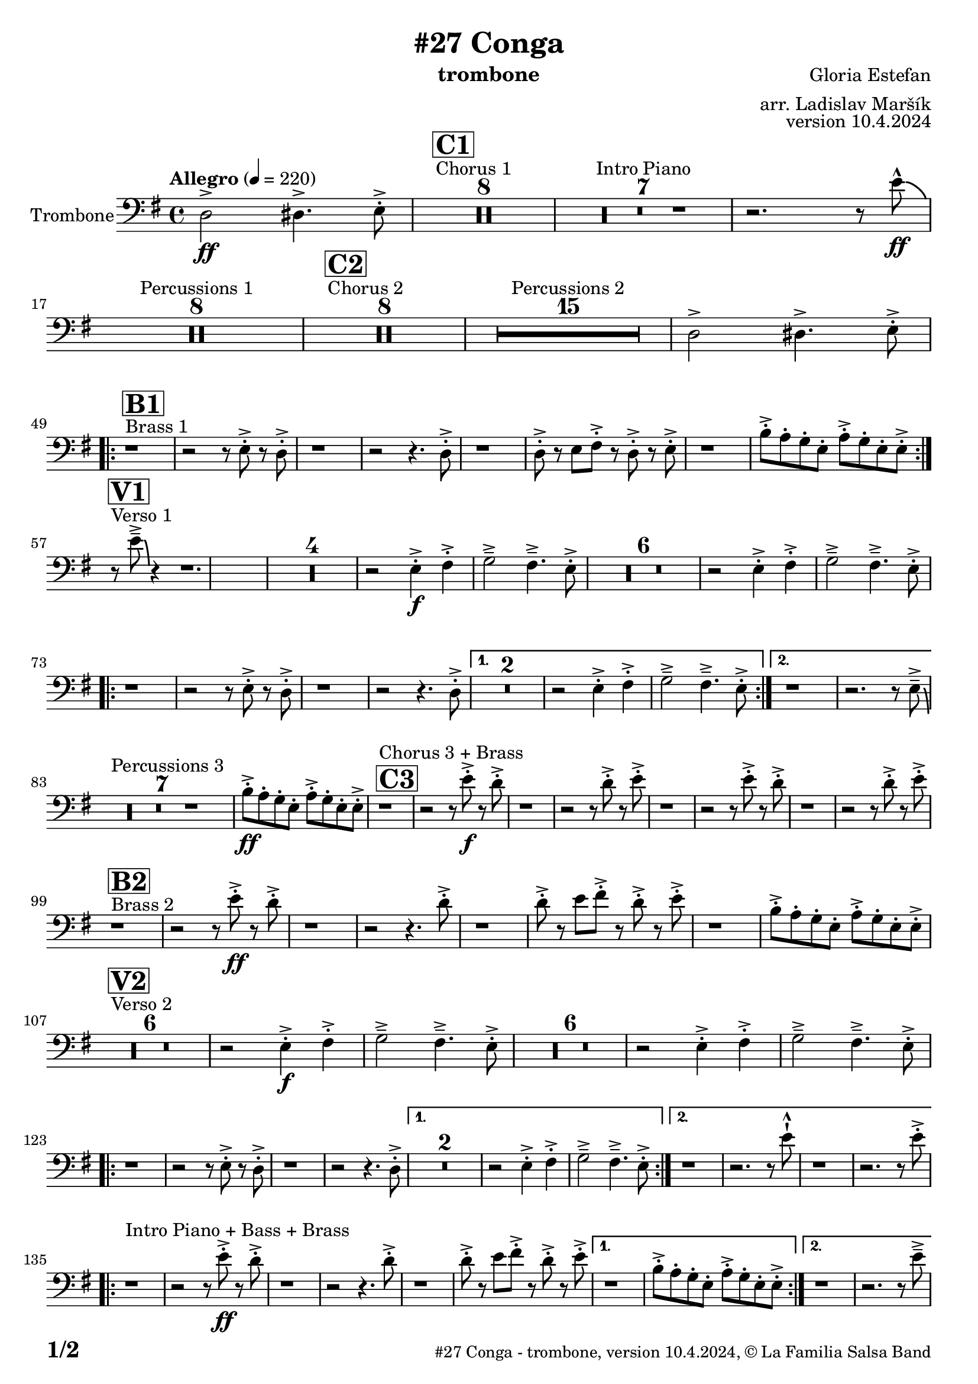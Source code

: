 \version "2.24.0"

% Sheet revision 2022_09


\header {
    title = "#27 Conga"
        instrument = "trombone"
    composer = "Gloria Estefan"
      arranger = "arr. Ladislav Maršík"
  opus = "version 10.4.2024"
  copyright = "© La Familia Salsa Band"
}

inst =
#(define-music-function
  (string)
  (string?)
  #{ <>^\markup \abs-fontsize #16 \bold \box #string #})

makePercent = #(define-music-function (note) (ly:music?)
                 (make-music 'PercentEvent 'length (ly:music-length note)))

#(define (test-stencil grob text)
   (let* ((orig (ly:grob-original grob))
          (siblings (ly:spanner-broken-into orig)) ; have we been split?
          (refp (ly:grob-system grob))
          (left-bound (ly:spanner-bound grob LEFT))
          (right-bound (ly:spanner-bound grob RIGHT))
          (elts-L (ly:grob-array->list (ly:grob-object left-bound 'elements)))
          (elts-R (ly:grob-array->list (ly:grob-object right-bound 'elements)))
          (break-alignment-L
           (filter
            (lambda (elt) (grob::has-interface elt 'break-alignment-interface))
            elts-L))
          (break-alignment-R
           (filter
            (lambda (elt) (grob::has-interface elt 'break-alignment-interface))
            elts-R))
          (break-alignment-L-ext (ly:grob-extent (car break-alignment-L) refp X))
          (break-alignment-R-ext (ly:grob-extent (car break-alignment-R) refp X))
          (num
           (markup text))
          (num
           (if (or (null? siblings)
                   (eq? grob (car siblings)))
               num
               (make-parenthesize-markup num)))
          (num (grob-interpret-markup grob num))
          (num-stil-ext-X (ly:stencil-extent num X))
          (num-stil-ext-Y (ly:stencil-extent num Y))
          (num (ly:stencil-aligned-to num X CENTER))
          (num
           (ly:stencil-translate-axis
            num
            (+ (interval-length break-alignment-L-ext)
               (* 0.5
                  (- (car break-alignment-R-ext)
                     (cdr break-alignment-L-ext))))
            X))
          (bracket-L
           (markup
            #:path
            0.1 ; line-thickness
            `((moveto 0.5 ,(* 0.5 (interval-length num-stil-ext-Y)))
              (lineto ,(* 0.5
                          (- (car break-alignment-R-ext)
                             (cdr break-alignment-L-ext)
                             (interval-length num-stil-ext-X)))
                      ,(* 0.5 (interval-length num-stil-ext-Y)))
              (closepath)
              (rlineto 0.0
                       ,(if (or (null? siblings) (eq? grob (car siblings)))
                            -1.0 0.0)))))
          (bracket-R
           (markup
            #:path
            0.1
            `((moveto ,(* 0.5
                          (- (car break-alignment-R-ext)
                             (cdr break-alignment-L-ext)
                             (interval-length num-stil-ext-X)))
                      ,(* 0.5 (interval-length num-stil-ext-Y)))
              (lineto 0.5
                      ,(* 0.5 (interval-length num-stil-ext-Y)))
              (closepath)
              (rlineto 0.0
                       ,(if (or (null? siblings) (eq? grob (last siblings)))
                            -1.0 0.0)))))
          (bracket-L (grob-interpret-markup grob bracket-L))
          (bracket-R (grob-interpret-markup grob bracket-R))
          (num (ly:stencil-combine-at-edge num X LEFT bracket-L 0.4))
          (num (ly:stencil-combine-at-edge num X RIGHT bracket-R 0.4)))
     num))

#(define-public (Measure_attached_spanner_engraver context)
   (let ((span '())
         (finished '())
         (event-start '())
         (event-stop '()))
     (make-engraver
      (listeners ((measure-counter-event engraver event)
                  (if (= START (ly:event-property event 'span-direction))
                      (set! event-start event)
                      (set! event-stop event))))
      ((process-music trans)
       (if (ly:stream-event? event-stop)
           (if (null? span)
               (ly:warning "You're trying to end a measure-attached spanner but you haven't started one.")
               (begin (set! finished span)
                 (ly:engraver-announce-end-grob trans finished event-start)
                 (set! span '())
                 (set! event-stop '()))))
       (if (ly:stream-event? event-start)
           (begin (set! span (ly:engraver-make-grob trans 'MeasureCounter event-start))
             (set! event-start '()))))
      ((stop-translation-timestep trans)
       (if (and (ly:spanner? span)
                (null? (ly:spanner-bound span LEFT))
                (moment<=? (ly:context-property context 'measurePosition) ZERO-MOMENT))
           (ly:spanner-set-bound! span LEFT
                                  (ly:context-property context 'currentCommandColumn)))
       (if (and (ly:spanner? finished)
                (moment<=? (ly:context-property context 'measurePosition) ZERO-MOMENT))
           (begin
            (if (null? (ly:spanner-bound finished RIGHT))
                (ly:spanner-set-bound! finished RIGHT
                                       (ly:context-property context 'currentCommandColumn)))
            (set! finished '())
            (set! event-start '())
            (set! event-stop '()))))
      ((finalize trans)
       (if (ly:spanner? finished)
           (begin
            (if (null? (ly:spanner-bound finished RIGHT))
                (set! (ly:spanner-bound finished RIGHT)
                      (ly:context-property context 'currentCommandColumn)))
            (set! finished '())))
       (if (ly:spanner? span)
           (begin
            (ly:warning "I think there's a dangling measure-attached spanner :-(")
            (ly:grob-suicide! span)
            (set! span '())))))))

\layout {
  \context {
    \Staff
    \consists #Measure_attached_spanner_engraver
    \override MeasureCounter.font-encoding = #'latin1
    \override MeasureCounter.font-size = 0
    \override MeasureCounter.outside-staff-padding = 2
    \override MeasureCounter.outside-staff-horizontal-padding = #0
  }
}

repeatBracket = #(define-music-function
                  (parser location N note)
                  (number? ly:music?)
                  #{
                    \override Staff.MeasureCounter.stencil =
                    #(lambda (grob) (test-stencil grob #{ #(string-append(number->string N) "x") #} ))
                    \startMeasureCount
                    \repeat volta #N { $note }
                    \stopMeasureCount
                  #}
                  )
Trombone = \new Voice \relative c, {
    \set Staff.instrumentName = \markup {
        \center-align { "Trombone" }
    }

    \clef bass
    \key e \minor
    \time 4/4
    \tempo "Allegro"  4 = 220
    
    \partial 1
    d'2 \ff -> dis4. -> e8 -. -> |
    
    s1*0 ^\markup { "Chorus 1" }
  \inst "C1"
    R1*8 
    R1*7 ^\markup { "Intro Piano" }
    r2. r8 e' -^ \ff \bendAfter -4|
    R1*8 ^\markup { "Percussions 1" }
    
    s1*0 ^\markup { "Chorus 2" }
  \inst "C2"
    R1*8 
    R1*15 ^\markup { "Percussions 2" }
    d,2 -> dis4. -> e8 -. -> | \break
            s1*0 ^\markup { "Brass 1" }
  \inst "B1"
    \repeat volta 2 {
        r1 r2 r8 e -. -> r d -. -> |
        r1 r2 r4. d8 -. -> |
        r1 d8 -. -> r e fis -. -> r d -. -> r e -. -> |
        r1 b'8 -. -> a -. g -. e -. a -. -> g -. e -. e -> -. | \break
    }
                s1*0 ^\markup { "Verso 1" }
  \inst "V1"
    r8 e' \tenuto -> \bendAfter #-6 r4 r1. |
R1*4
    r2 e,4 \f -. -> fis -. -> g2 \tenuto -> fis4 . \tenuto -> e8 -. -> |
R1*6
    r2 e4 -. -> fis -. -> g2 \tenuto -> fis4 . \tenuto -> e8 -. -> | \break
    \repeat volta 2 {
        r1 r2 r8 e -. -> r d -. -> |
        r1 r2 r4. d8 -. -> |
    }
    \alternative {
        {
            R\breve |
            r2 e4 -. -> fis -. -> g2 \tenuto -> fis4 . \tenuto -> e8 -. -> |
        } {
            r1 r2. r8 e \tenuto -> \bendAfter #-6 | \break
        }
    }
    
    s1*0 ^\markup { "Percussions 3" }
   R1*7 
    
    b'8 \ff -. -> a -. g -. e -. a -. -> g -. e -. e -> -. | 
    
            s1*0 ^\markup { "Chorus 3 + Brass" }
  \inst "C3"
    r1 r2 r8 e' \f -. -> r d -. -> |
    r1 r2 r8 d -. -> r e -. -> |
    r1 r2 r8 e -. -> r d -. -> |
    r1 r2 r8 d -. -> r e -. -> | \break
    
                s1*0 ^\markup { "Brass 2" }
  \inst "B2"
    r1 r2 r8 e \ff -. -> r d -. -> |
    r1 r2 r4. d8 -. -> |
    r1 d8 -. -> r e fis -. -> r d -. -> r e -. -> |

    r1 b8 -. -> a -. g -. e -. a -. -> g -. e -. e -> -. | \break
    
            s1*0 ^\markup { "Verso 2" }
  \inst "V2"
  R1*6

    r2 e4 \f -. -> fis -. -> g2 \tenuto -> fis4 . \tenuto -> e8 -. -> |
R1*6 
    r2 e4 -. -> fis -. -> g2 \tenuto -> fis4 . \tenuto -> e8 -. -> | \break
    \repeat volta 2 {
        r1 r2 r8 e -. -> r d -. -> |
        r1 r2 r4. d8 -. -> |
    }
    \alternative {
        {
            R\breve |
            r2 e4 -. -> fis -. -> g2 \tenuto -> fis4 . \tenuto -> e8 -. -> |
        } {
            r1 r2. r8 e' -! -^ |
            r1 r2. r8 e -. -> | \break
        }
    }
        s1*0 ^\markup { "Intro Piano + Bass + Brass" } 
    \repeat volta 2 {
        r1 r2 r8 e \ff -. -> r d -. -> |
        r1 r2 r4. d8 -. -> |
        r1 d8 -. -> r e fis -. -> r d -. -> r e -. -> |
    }
    \alternative {
        {
            r1 b8 -. -> a -. g -. e -. a -. -> g -. e -. e -> -. |
        }
        {
            r1 r2. r8 e' \tenuto -> | \break
        }
    }
    
    s1*0 ^\markup { "Piano solo" }
    R1*15 
    b8 -. -> a -. g -. e -. a -. -> g -. e -. e -> -. |
    
                s1*0 ^\markup { "Chorus 4 + Brass" }
  \inst "C4"
    r1 r2 r8 e' \f -. -> r d -. -> |
    r1 r2 r8 d -. -> r e -. -> |
    r1 r2 r8 e -. -> r d -. -> |
    R\breve | \break
    
                    s1*0 ^\markup { "Brass Bridge" }
  \inst "D"
    r8 d,, ( \f \< e g a b d e -. -> ) \ff r2 r4 g8 \tenuto g \tenuto |
    g4 \> -> -. fis8 fis \tenuto -. r d -. r a -. \mf r1 |
    r8 e ( \< eis fis ~ \tenuto ) fis a ( b  d ~ \tenuto ) d4 r8 a ( b \tenuto d dis e \tenuto -. \f ) |
    r2 d4 -. -> e4 -. -> fis4 \tenuto -> ~ fis8 ( d -. ) r2 | \break
    r4. b8 ( \mf \< e -. ->  ) r fis -. -> r g \f -. -> r fis ( e -. -> ) r d -. -> r fis -. -> |
    r d -. -> r4 r8 a -. \mf d -. fis -. \tuplet 3/2 { g4 ( \tenuto \ff fis \tenuto f \tenuto \> } e8 d -. \f ) r a' -. -> |
    r d -. -> r b ( d4 -. -> ) r d8 -. -> r e fis -. -> r d -. -> r e \sff -! -^ |
    r4. e8 -! -^ r4. e8 -! -^ e -! -^ e -! -^ e -! -^ r r4. e8 \fff \bendAfter #-8 -! -^ | 
    
        s1*0 ^\markup { "Sax solo" }
    R1*15 
    
    d2 \f -> dis4. -> e8 -. -> | \break
    
  s1*0 ^\markup { "Chorus 5 + Brass with change 2va" }
  \inst "C5"
    \repeat volta 2 {
        r1 |
        r2 r8 e -. -> r d -. -> |
        r1 |
    }
    \alternative {
    {
      
        r2 r4. e8 -. -> |
        r1 |
        r2 r8 e -. -> r d -. -> |
        r1 |
        r2 r4. e8 -. -> |
    }
    {
      
        r2 r4. c8 -. -> |
        r1 |
        r2 r8 c -. -> r b -. -> |
        R1*2 | \break
    }
    }
    
        s1*0 ^\markup { "Brass start" }
                      \inst "D1"
    \repeat volta 2 {
    r8  g -. \f r b -. \tuplet 3/2 { e4 -- ( dis -- e -- ) } |
    r2 r8 e -. r d -. |
    R1 |
     \tuplet 3/2 { d4 -. b -. d -. } fis4. -- -> e8 -. | 
        r8  g, -. r b -. \tuplet 3/2 { e4 -- ( dis -- e -- ) } |
    r2 r8 e -. r d -. |
    R1 |
     
     
       d8 -. -> r e fis -. -> r d -. -> r e -. -> | \break
    } 
       
            s1*0 ^\markup { "Trumpet + Trombone Solo" }
                     
    R1*16 \break
            s1*0 ^\markup { "Brass end" }

    \repeat volta 2 {
    r8  g, -. \f r b -. \tuplet 3/2 { e4 -- ( dis -- e -- ) } |
    r2 r8 e -. r d -. |
    R1 |
     \tuplet 3/2 { d4 -. b -. d -. } fis4. -- -> e8 -. | 
        r8  g, -. r b -. \tuplet 3/2 { e4 -- ( dis -- e -- ) } |
    r2 r8 e -. r d -. |
    R1 |
     
     
       d8 -. -> r e fis -. -> r d -. -> r e -. -> | \break
    } 
    
    
  \repeat volta 2 {
        r1 ^\markup { "Chorus 5 + Brass with change" } r2 r8 e -. -> r d -. -> |
        r1 |
                r2 r4. c8 -. -> |
        r1 r2 r8 c -. -> r b -. -> |
        r1 r1  | \break
    }

    r1 ^\markup { "Piano + Brass" } r2 r8 e \ff -. -> r d -. -> |
    r1 r2 r4. d8 -. -> |
    r1 d8 -. -> r e fis -. -> r d -. -> r e -. -> |

    r1 b8 -. -> a -. g -. e -. a -. -> g -. e -. e -> -. |

    r8 e' \tenuto -> \bendAfter #-6 r4 r2 r r8 e -. -> r d -. -> |
    r1 r2 r4. d8 -. -> |
    r1 d8 -. -> r e fis -. -> r d -. -> r e -. -> |

    r1 b8 -. -> a -. g -. e -. a -. -> g -. e -. e -> -. |
    
    r1 ^\markup { "Outro" } r2 r4 e' -! -^ |

  \label #'lastPage
  \bar "|."
}
\score {
  \compressMMRests \new Staff \with {
    \consists "Volta_engraver"
  }
  {
    \Trombone
  }
  \layout {
    \context {
      \Score
      \remove "Volta_engraver"
    }
  }
  \midi { }
}


\paper {
  system-system-spacing =
  #'((basic-distance . 14)
     (minimum-distance . 10)
     (padding . 1)
     (stretchability . 60))
  between-system-padding = #2
  bottom-margin = 5\mm

  print-page-number = ##t
  print-first-page-number = ##t
  oddHeaderMarkup = \markup \fill-line { " " }
  evenHeaderMarkup = \markup \fill-line { " " }
  oddFooterMarkup = \markup {
    \fill-line {
      \bold \fontsize #2
      \concat { \fromproperty #'page:page-number-string "/" \page-ref #'lastPage "0" "?" }

      \fontsize #-1
      \concat { \fromproperty #'header:title " - " \fromproperty #'header:instrument ", " \fromproperty #'header:opus ", " \fromproperty #'header:copyright }
    }
  }
  evenFooterMarkup = \markup {
    \fill-line {
      \fontsize #-1
      \concat { \fromproperty #'header:title " - " \fromproperty #'header:instrument ", " \fromproperty #'header:opus ", " \fromproperty #'header:copyright }

      \bold \fontsize #2
      \concat { \fromproperty #'page:page-number-string "/" \page-ref #'lastPage "0" "?" }
    }
  }
}